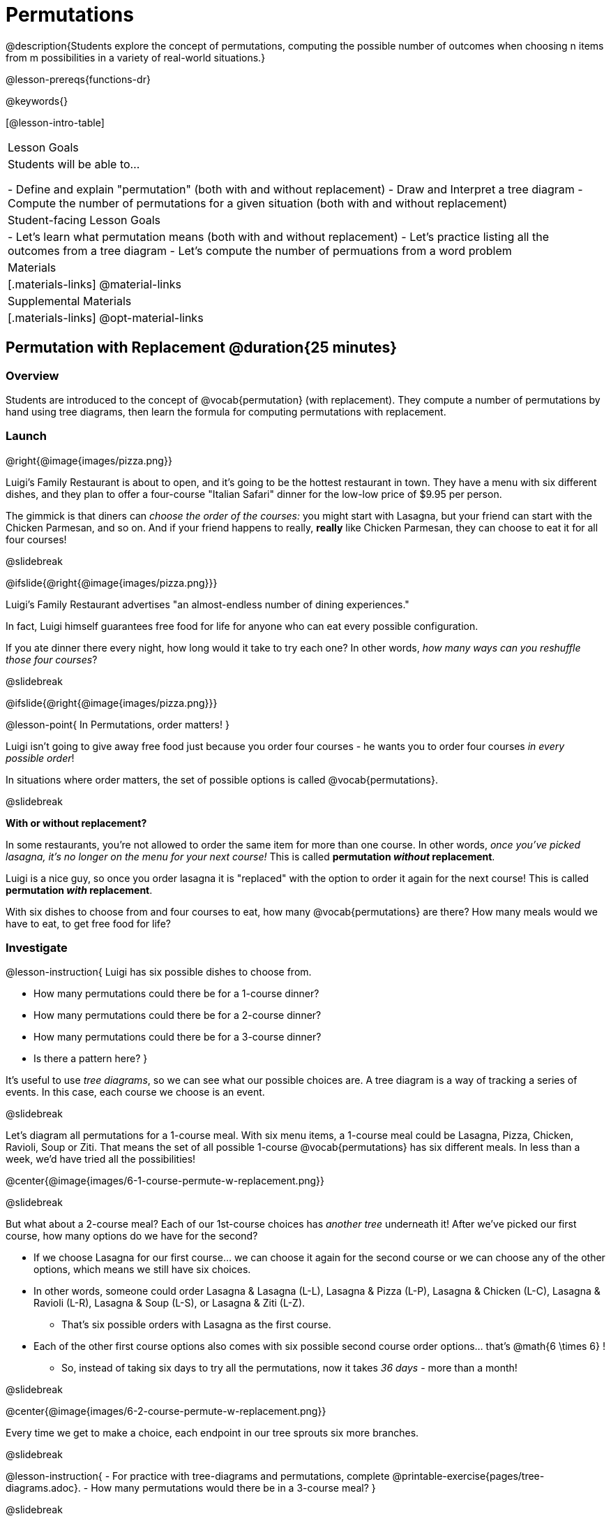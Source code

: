= Permutations

++++
<!--

Visme URLs for tree diagrams:
- https://my.visme.co/view/epd0w63y-permutation-and-combination-2
- https://my.visme.co/view/8rerg1ee-permutation-and-combination
-->
++++

@description{Students explore the concept of permutations, computing the possible number of outcomes when choosing n items from m possibilities in a variety of real-world situations.}

@lesson-prereqs{functions-dr}

@keywords{}

[@lesson-intro-table]
|===
| Lesson Goals
| Students will be able to...

- Define and explain "permutation" (both with and without replacement)
- Draw and Interpret a tree diagram
- Compute the number of permutations for a given situation (both with and without replacement)

| Student-facing Lesson Goals
|

- Let's learn what permutation means (both with and without replacement)
- Let's practice listing all the outcomes from a tree diagram
- Let's compute the number of permuations from a word problem

| Materials
|[.materials-links]
@material-links

| Supplemental Materials
|[.materials-links]
@opt-material-links

|===

== Permutation with Replacement @duration{25 minutes}


=== Overview
Students are introduced to the concept of @vocab{permutation} (with replacement). They  compute a number of permutations by hand using tree diagrams, then learn the formula for computing permutations with replacement.

=== Launch
@right{@image{images/pizza.png}}

Luigi's Family Restaurant is about to open, and it's going to be the hottest restaurant in town. They have a menu with six different dishes, and they plan to offer a four-course "Italian Safari" dinner for the low-low price of $9.95 per person. 

The gimmick is that diners can __choose the order of the courses:__ you might start with Lasagna, but your friend can start with the Chicken Parmesan, and so on. And if your friend happens to really, *really* like Chicken Parmesan, they can choose to eat it for all four courses!

@slidebreak

@ifslide{@right{@image{images/pizza.png}}}

Luigi's Family Restaurant advertises "an almost-endless number of dining experiences." 

In fact, Luigi himself guarantees free food for life for anyone who can eat every possible configuration. 

If you ate dinner there every night, how long would it take to try each one? In other words, __how many ways can you reshuffle those four courses__?

@slidebreak

@ifslide{@right{@image{images/pizza.png}}}

@lesson-point{
In Permutations, order matters!
}

Luigi isn't going to give away free food just because you order four courses - he wants you to order four courses _in every possible order_! 

In situations where order matters, the set of possible options is called @vocab{permutations}.

@slidebreak

*With or without replacement?*

In some restaurants, you're not allowed to order the same item for more than one course. In other words, __once you've picked lasagna, it's no longer on the menu for your next course!__ This is called *permutation _without_ replacement*.

Luigi is a nice guy, so once you order lasagna it is "replaced" with the option to order it again for the next course! This is called *permutation _with_ replacement*.

With six dishes to choose from and four courses to eat, how many @vocab{permutations} are there? How many meals would we have to eat, to get free food for life?

=== Investigate

@lesson-instruction{
Luigi has six possible dishes to choose from.

- How many permutations could there be for a 1-course dinner?
- How many permutations could there be for a 2-course dinner?
- How many permutations could there be for a 3-course dinner?
- Is there a pattern here?
}

It's useful to use __tree diagrams__, so we can see what our possible choices are. A tree diagram is a way of tracking a series of events. In this case, each course we choose is an event.

@slidebreak

Let's diagram all permutations for a 1-course meal. With six menu items, a 1-course meal could be Lasagna, Pizza, Chicken, Ravioli, Soup or Ziti. That means the set of all possible 1-course @vocab{permutations} has six different meals. In less than a week, we'd have tried all the possibilities!

@center{@image{images/6-1-course-permute-w-replacement.png}}

@slidebreak

But what about a 2-course meal? Each of our 1st-course choices has __another tree__ underneath it! After we've picked our first course, how many options do we have for the second? 

- If we choose Lasagna for our first course... we can choose it again for the second course or we can choose any of the other options, which means we still have six choices. 
- In other words, someone could order Lasagna & Lasagna (L-L), Lasagna & Pizza (L-P), Lasagna & Chicken (L-C), Lasagna & Ravioli (L-R), Lasagna & Soup (L-S), or Lasagna & Ziti (L-Z).  
  * That's six possible orders with Lasagna as the first course. 
- Each of the other first course options also comes with six possible second course order options... that's @math{6 \times 6} ! 
  * So, instead of taking six days to try all the permutations, now it takes __36 days__ - more than a month!

@slidebreak

@center{@image{images/6-2-course-permute-w-replacement.png}}

Every time we get to make a choice, each endpoint in our tree sprouts six more branches.

@slidebreak

@lesson-instruction{
- For practice with tree-diagrams and permutations, complete @printable-exercise{pages/tree-diagrams.adoc}.
- How many permutations would there be in a 3-course meal?
}

@slidebreak

We had 36 possible 2-course meals, so choosing a third course means that each "endpoint" of our 2-course meal tree now has six possible branches! 

- @math{6 \times 6  \times 6 = 6^3 = 216} possible 3-course meals.

For a 4-course meal, we have a _four-level_ tree with six branches at every level! 

- That's @math{6 \times 6 \times 6 \times 6 = 6^4 = 1296} possible permutations!

@slidebreak

The number of @vocab{permutations} is computed based on two things:

- The number of possible menu __items__. (Lasagna? Chicken? Soup?)
- How many times we get to __choose__. (1-course meal? 3-course meal?)

Let's see this as a function:

@math{\mbox{permute-w-replace}(\mbox{items}, \mbox{choose}) = \mbox{choose}^{\mbox{items}}}

@math{\mbox{permute-w-replace}(6, 1) = 6^{1} = 6}
We have 6 possible one-course meals...


@math{\mbox{permute-w-replace}(6, 2) = 6^{2} = 36}
We have 36 possible two-course meals...

@math{\mbox{permute-w-replace}(6, 3) = 6^{3} = 216}
We have 216 possible three-course meals...

@QandA{
@Q{How many permutations are there for a 4-course meal chosen from Luigi's 6-item menu?}
@A{@math{\mbox{permute-w-replace}(6, 4) = 6^{4} = 1296}}
}

@slidebreak

@ifslide{
@math{\mbox{permute-w-replace}(6, 4) = 6^{4} = 1296}
}

With four courses, it would take more than __3.5 years__ to try them all -- if we ate dinner at Luigi's every night!

@slidebreak

@lesson-instruction{
- In @proglang, we can raise a 6 to the power of four with the `num-expt` function.
- For example, `num-expt(6, 4)` will compute @math{6^4}.
- In the Definitions Area, use the Design Recipe to define `num-permute-w-replace`, which consumes the number of items and the number of choices and produces the number of possible permutations (with replacement).
}

=== Synthesize

@QandA{
@Q{What are some other examples of permutation?}
@A{Password strength, guessing combination locks...}
}



== Permutation without Replacement @duration{25 minutes}

=== Overview
Students build on their understanding of @vocab{permutation}, now extending it to situations _without_ replacement. They compute a number of permutations by hand using tree diagrams, then learn the formula for computing permutations without replacement.

=== Launch
After a few months, Luigi realizes that he's losing money. He could either raise his prices, or streamline the cooking process. His daughter observes that there's no way to predict how many ingredients to buy, since some people might want four courses of Soup and others might want four courses of ziti. Without being able to predict the ingredients, Luigi winds up buying too much of one thing and not enough of another - resulting in a lot of wasted food and unhappy customers!

Luigi proposes an important change to his "Italian Safari deal": **No item can be ordered twice.**

He also decides to simplify his menu even further, down to just **four different options**.

With no one ordering four of the same thing and far fewer choices to make, it's a lot easier to predict what to buy, so it will waste less food and save Luigi a lot of money.

Now how long would it take to try every permutation?

Let's start by drawing the tree diagram for 1st place:

@center{@image{images/4-1-course-permute-wo-replacement.png}}

There are *four* possible items we could eat for our first course, so we have 4 possible branches. After we eat that course, it's time to order the second course! How many branches are there for the second course, under each first course choice?

@center{@image{images/4-2-course-permute-wo-replacement.png}}

We can't order the same thing twice so once we've eaten Pizza for the first course, there are only _three_ possible items left to choose from: Chicken, Ravioli and Soup. If we start with Chicken, we can't order Chicken again, but we can choose from Pizza, Ravioli and Soup for our second course. No matter what we choose for our first course, we still have three choices left for our second course. This is called @vocab{permutation} *without replacement*. Now there are only @math{4 \times 3 = 12} permutations, instead of the 16 we'd have with replacement.

We can visualize our four courses as a four-level tree, with each set of branches getting smaller and smaller until there's only one option left. In the tree diagram below, you can see a _partial_ drawing of all four courses.

@center{@image{images/4-4-course-permute-wo-replacement.png}}

If we start with Chicken, we can order:

- Chicken, Pizza, Ravioli & Soup
- Chicken, Pizza, Soup & Ravioli
- Chicken, Ravioli, Pizza & Soup
- Chicken, Ravioli, Soup & Pizza
- Chicken, Soup, Ravioli & Pizza
- Chicken, Soup, Pizza & Ravioli

That's six different permutatons that start with Chicken, and we have four different other possible meals to start with.

We can compute the number of permutations-without-replacement by multiplying the number of choices as they shrink after each course: @math{4 \times 3 \times 2 \times 1 = 24}.

@strategy{Factorial}{


This lesson assumes that students are familiar with factorial notation (@math{n!}). To teach this lesson _without_ students knowing about factorials, you will need to skip the function notation that follows. This is feasible, but not recommended.

Reminder: @math{0! = 1} @link{https://www.chilimath.com/lessons/intermediate-algebra/zero-factorial/, Click here for an explanation}.

}

Now we could try all the permutations in just under a month!

**Luigi decides this makes it too easy, and now that his kitchen is running smoothly he decides to bring back the original six-item menu.**

In this situation, there might be six items on the menu, but we want to __stop multiplying after the first four items are chosen__.

@math{6 \times 5 \times 4 \times 3 = 360}

We can write this by starting with our factorial notation from before (where every number from 6 to 1 is multiplied), and then "undoing" the @math{2 \times 1}. This takes the form of __dividing__:

@math{\frac{6 \times 5 \times 4 \times 3 \times 2 \times 1}{2 \times 1} = \frac{6!}{2!} = 360}

With this number of possible combinations, it would take almost a year to try them all! And with less wasted food and a faster kitchen, Luigi has a lot of happy customers and a lot of money in the bank.

We can write this relationship as a function:

@math{\mbox{permute-no-replace}(\mbox{items}, \mbox{choose}) = \frac{\mbox{items}!}{(\mbox{items} - \mbox{choose})!}}

@lesson-instruction{
For practice, complete @printable-exercise{permutation.adoc}.
}

@lesson-instruction{
In Pyret, we can compute the factorial of 6 with the `factorial` function. For example, `factorial(6)` will compute @math{6 \times 5 \times 4 \times 3 \times 2 \times 1}. In the Definitions Area, use the Design Recipe to define `num-permute-wo-replace`, which consumes the number of items and the number of choices and produces the number of possible permutations (_without_ replacement).
}

=== Synthesize

- What is the difference between permutation with or without replacement?

- What are some real-world examples of each?

== Additional Exercises
* @opt-starter-file{permutations-and-combinations} provides students with a chance to view all the permutations and combinations for Luigi's menu.
}
* @opt-printable-exercise{tree-diagrams2.adoc}
